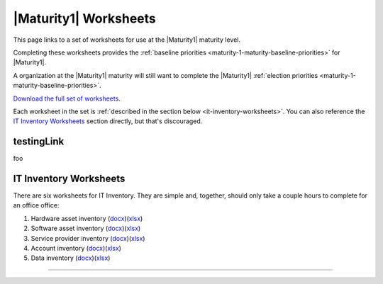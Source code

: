 ..
  Created by: mike garcia
  To: serve as a placeholder for linking to all worksheets

|Maturity1| Worksheets
=========================

This page links to a set of worksheets for use at the |Maturity1| maturity level.

Completing these worksheets provides the :ref:`baseline priorities <maturity-1-maturity-baseline-priorities>` for |Maturity1|.

A organization at the |Maturity1| maturity will still want to complete the
|Maturity1| :ref:`election priorities <maturity-1-maturity-baseline-priorities>`.

`Download the full set of worksheets <../_worksheets/EGES_level_1_baseline_wksts.xlsx>`_.

Each worksheet in the set is :ref:`described in the section below <it-inventory-worksheets>`. You can also reference the `IT Inventory Worksheets`_ section directly, but that's discouraged.

testingLink
--------------

foo

.. _it-inventory-worksheets:

IT Inventory Worksheets
----------------------------------------------

There are six worksheets for IT Inventory. They are simple and, together, should only take a couple hours to complete for an office  office:

#.  Hardware asset inventory (`docx <../_worksheets/hardware_asset_wkst.docx>`_)(`xlsx <../_worksheets/hardware_asset_wkst.xlsx>`__)
#.  Software asset inventory (`docx <../_worksheets/software_asset_wkst.docx>`__)(`xlsx <../_worksheets/software_asset_wkst.xlsx>`__)
#.  Service provider inventory (`docx <../_worksheets/service_provider_wkst.docx>`__)(`xlsx <../_worksheets/service_provider_wkst.xlsx>`__)
#.  Account inventory (`docx <../_worksheets/accounts_inventory_wkst.docx>`__)(`xlsx <../_worksheets/accounts_inventory_wkst.xlsx>`__)
#.  Data inventory (`docx <../_worksheets/data_inventory_wkst.docx>`__)(`xlsx <../_worksheets/data_inventory_wkst.xlsx>`__)


--------------------------------------
